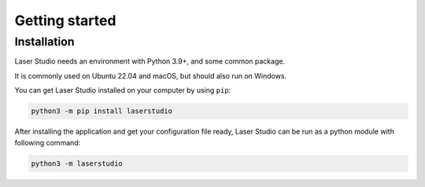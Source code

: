 Getting started
===============


Installation
------------

Laser Studio needs an environment with Python 3.9+, and some common package.

It is commonly used on Ubuntu 22.04 and macOS, but should also run on Windows.

You can get Laser Studio installed on your computer by using ``pip``:

.. code-block:: sh

    python3 -m pip install laserstudio

After installing the application and get your configuration file ready, Laser
Studio can be run as a python module with following command:

.. code-block:: sh

    python3 -m laserstudio
